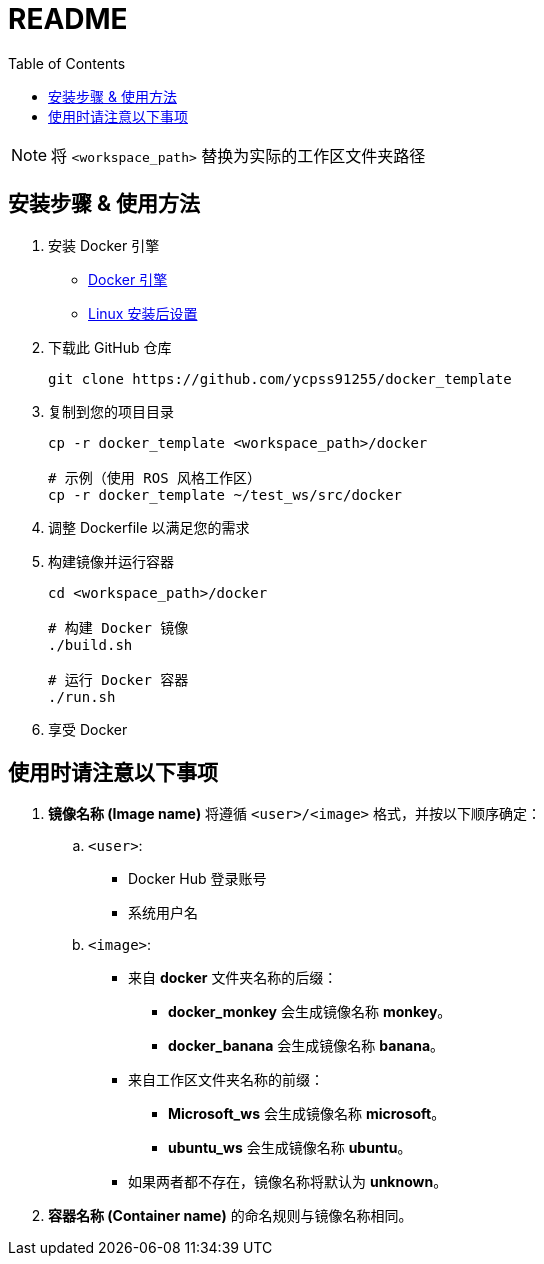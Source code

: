 = README
:experimental:
:toc: right
:imagesdir: images

[NOTE]
====
将 `<workspace_path>` 替换为实际的工作区文件夹路径
====

== 安装步骤 & 使用方法

. 安装 Docker 引擎
* https://docs.docker.com/engine/install/[Docker 引擎]
* https://docs.docker.com/engine/install/linux-postinstall/[Linux 安装后设置]

. 下载此 GitHub 仓库
+
[source, shell]
----
git clone https://github.com/ycpss91255/docker_template
----

. 复制到您的项目目录
+
[source, shell]
----
cp -r docker_template <workspace_path>/docker

# 示例（使用 ROS 风格工作区）
cp -r docker_template ~/test_ws/src/docker
----

. 调整 Dockerfile 以满足您的需求

. 构建镜像并运行容器
+
[source, shell]
----
cd <workspace_path>/docker

# 构建 Docker 镜像
./build.sh

# 运行 Docker 容器
./run.sh
----

. 享受 Docker

== 使用时请注意以下事项

. **镜像名称 (Image name)** 将遵循 `<user>/<image>` 格式，并按以下顺序确定：

.. `<user>`:
* Docker Hub 登录账号
* 系统用户名

.. `<image>`:
* 来自 **docker** 文件夹名称的后缀：
** **docker_monkey** 会生成镜像名称 **monkey**。
** **docker_banana** 会生成镜像名称 **banana**。
* 来自工作区文件夹名称的前缀：
** **Microsoft_ws** 会生成镜像名称 **microsoft**。
** **ubuntu_ws** 会生成镜像名称 **ubuntu**。
* 如果两者都不存在，镜像名称将默认为 **unknown**。

. **容器名称 (Container name)** 的命名规则与镜像名称相同。
